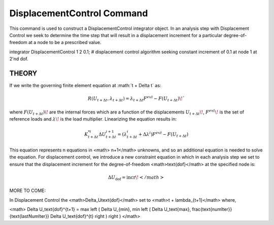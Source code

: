 DisplacementControl Command
---------------------------

This command is used to construct a DisplacementControl integrator object. In an analysis step with Displacement Control we seek to determine the time step that will result in a displacement increment for a particular degree-of-freedom at a node to be a prescribed value.

.. function:: integrator DisplacementControl $node $dof $incr <$numIter :math`\Delta U \text{min}` $:math:\Delta U \text{max}`>

   $node, |integer|, node whose response controls solution
   $dof, |integer|, degree of freedom at the node, valid options: 1 through ndf at node.
   $incr, |float|, first displacement increment <math>\Delta U_{\text{dof}}</math>
   $numIter, |integer|, the number of iterations the user would like to occur in the solution algorithm. Optional, default = 1.0.
   $:math:`\Delta U \text{min}`, |float|,   the min step size the user will allow. optional: default :math`= \Delta U_{min} = \Delta U_0`
   $<math>\Delta U \text{max}</math>, |float|, the max step size the user will allow. optional: default :math:`= \Delta U_{max} = \Delta U_0`
   



integrator DisplacementControl 1 2 0.1; # displacement control algorithm seeking constant increment of 0.1 at node 1 at 2'nd dof.


THEORY
^^^^^^

If we write the governing finite element equation at :math:`t + \Delta t\` as:

.. math::

    R(U_{t+\Delta t}, \lambda_{t+\Delta t}) = \lambda_{t+\Delta t} F^{ext} - F(U_{t+\Delta t}) \!`

where :math:`F(U_{t+\Delta t})\!` are the internal forces which are a function of the displacements :math:`U_{t+\Delta t}\!`, :math:`F^{ext}\!` is the set of reference loads and :math:`\lambda\!` is the load multiplier. Linearizing the equation results in:

.. math::

   K_{t+\Delta t}^{*i} \Delta U_{t+\Delta t}^{i+1} = \left ( \lambda^i_{t+\Delta t} + \Delta \lambda^i \right ) F^{ext} - F(U_{t+\Delta t})

This equation represents n equations in <math> n+1</math> unknowns, and so an additional equation is needed to solve the equation. For displacement control, we introduce a new constraint equation in which in each analysis step we set to ensure that the displacement increment for the degree-of-freedom <math>\text{dof}</math> at the specified node is:

.. math::

   \Delta U_\text{dof} = \text{incr}\!</math>

MORE TO COME:


In Displacement Control the <math>\Delta_U\text{dof}</math> set to <math>t + \lambda_{t+1}</math> where,


<math> \Delta U_\text{dof}^{t+1} = \max \left ( \Delta U_{min}, \min \left ( \Delta U_\text{max}, \frac{\text{numIter}}{\text{lastNumIter}} \Delta U_\text{dof}^{t} \right ) \right ) </math>
